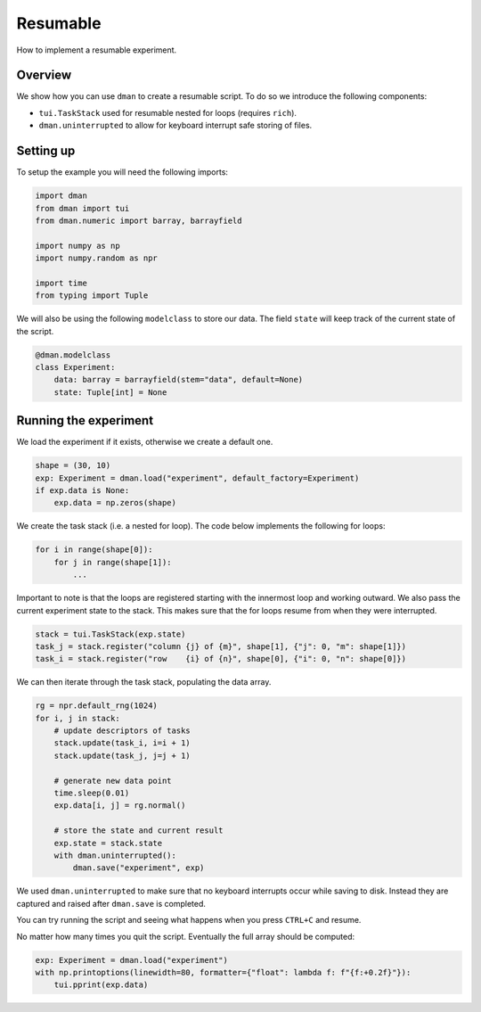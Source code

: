 
.. DO NOT EDIT.
.. THIS FILE WAS AUTOMATICALLY GENERATED BY SPHINX-GALLERY.
.. TO MAKE CHANGES, EDIT THE SOURCE PYTHON FILE:
.. "gallery/patterns/resumable.py"
.. LINE NUMBERS ARE GIVEN BELOW.

.. only:: html

    .. note::
        :class: sphx-glr-download-link-note

        Click :ref:`here <sphx_glr_download_gallery_patterns_resumable.py>`
        to download the full example code

.. rst-class:: sphx-glr-example-title

.. _sphx_glr_gallery_patterns_resumable.py:


Resumable
========================

How to implement a resumable experiment.

.. GENERATED FROM PYTHON SOURCE LINES 9-17

Overview
-------------------------

We show how you can use ``dman`` to create a resumable script. To do
so we introduce the following components:

* ``tui.TaskStack`` used for resumable nested for loops (requires ``rich``).
* ``dman.uninterrupted`` to allow for keyboard interrupt safe storing of files.

.. GENERATED FROM PYTHON SOURCE LINES 19-23

Setting up
----------------------

To setup the example you will need the following imports:

.. GENERATED FROM PYTHON SOURCE LINES 23-35

.. code-block:: default


    import dman
    from dman import tui
    from dman.numeric import barray, barrayfield

    import numpy as np
    import numpy.random as npr

    import time
    from typing import Tuple









.. GENERATED FROM PYTHON SOURCE LINES 36-38

We will also be using the following ``modelclass`` to store our data.
The field ``state`` will keep track of the current state of the script.

.. GENERATED FROM PYTHON SOURCE LINES 38-46

.. code-block:: default



    @dman.modelclass
    class Experiment:
        data: barray = barrayfield(stem="data", default=None)
        state: Tuple[int] = None









.. GENERATED FROM PYTHON SOURCE LINES 47-50

Running the experiment
-------------------------
We load the experiment if it exists, otherwise we create a default one.

.. GENERATED FROM PYTHON SOURCE LINES 50-55

.. code-block:: default

    shape = (30, 10)
    exp: Experiment = dman.load("experiment", default_factory=Experiment)
    if exp.data is None:
        exp.data = np.zeros(shape)








.. GENERATED FROM PYTHON SOURCE LINES 56-69

We create the task stack (i.e. a nested for loop).
The code below implements the following for loops:

.. code-block:: python

  for i in range(shape[0]):
      for j in range(shape[1]):
          ...

Important to note is that the loops are registered starting with the
innermost loop and working outward. We also pass the current
experiment state to the stack. This makes sure that the for loops
resume from when they were interrupted.

.. GENERATED FROM PYTHON SOURCE LINES 69-75

.. code-block:: default


    stack = tui.TaskStack(exp.state)
    task_j = stack.register("column {j} of {m}", shape[1], {"j": 0, "m": shape[1]})
    task_i = stack.register("row    {i} of {n}", shape[0], {"i": 0, "n": shape[0]})









.. GENERATED FROM PYTHON SOURCE LINES 76-77

We can then iterate through the task stack, populating the data array.

.. GENERATED FROM PYTHON SOURCE LINES 77-92

.. code-block:: default

    rg = npr.default_rng(1024)
    for i, j in stack:
        # update descriptors of tasks
        stack.update(task_i, i=i + 1)
        stack.update(task_j, j=j + 1)

        # generate new data point
        time.sleep(0.01)
        exp.data[i, j] = rg.normal()

        # store the state and current result
        exp.state = stack.state
        with dman.uninterrupted():
            dman.save("experiment", exp)





.. rst-class:: sphx-glr-script-out

 .. code-block:: none

    row    30 of 30 ━━━━━━━━━━━━━━━━━━━━━━━━━━━━━━━━━━━━━━━━ 100% 0:00:00




.. GENERATED FROM PYTHON SOURCE LINES 93-102

We used ``dman.uninterrupted`` to make sure that no keyboard interrupts
occur while saving to disk. Instead they are captured and
raised after ``dman.save`` is completed.

You can try running the script and seeing what happens when you press
``CTRL+C`` and resume.

No matter how many times you quit the script. Eventually the full 
array should be computed:

.. GENERATED FROM PYTHON SOURCE LINES 102-106

.. code-block:: default


    exp: Experiment = dman.load("experiment")
    with np.printoptions(linewidth=80, formatter={"float": lambda f: f"{f:+0.2f}"}):
        tui.pprint(exp.data)




.. rst-class:: sphx-glr-script-out

 .. code-block:: none

    barray([[-0.45, -0.14, +2.42, +0.08, +1.49, +0.46, -0.21, -0.66, -0.36, +0.45],
    │   │   [-1.47, -0.37, +1.56, +0.76, +0.25, -0.34, -0.89, +2.04, +0.59, -1.03],
    │   │   [-0.84, -0.52, -0.46, +0.60, +1.16, -0.09, +1.10, -1.23, +0.52, +0.66],
    │   │   [+1.17, +1.00, +0.95, -1.98, -0.51, -1.62, -0.25, -1.94, +0.88, -0.39],
    │   │   [+0.95, -0.69, -0.12, +0.81, -0.92, -1.94, +2.43, -1.63, +0.37, +0.90],
    │   │   [+0.55, -1.77, +0.66, +0.36, +0.72, -2.18, -0.07, -0.68, -1.36, -0.12],
    │   │   [-1.51, -0.05, -0.90, -0.33, -0.23, -2.00, -0.07, +0.49, -0.68, -0.03],
    │   │   [+0.23, +0.27, -0.66, -0.08, -0.46, +0.19, +2.17, +1.06, +0.51, +0.47],
    │   │   [-0.12, +0.26, +0.52, +0.28, +2.12, -0.48, +0.65, -0.62, +0.84, -0.26],
    │   │   [-1.31, +0.52, -0.04, -1.84, +0.14, +0.28, +0.37, +0.17, -1.39, +0.94],
    │   │   [+0.05, -0.43, -0.31, +0.09, -0.28, +1.16, +0.25, -0.85, +0.23, -0.80],
    │   │   [-0.19, -0.19, -0.43, +0.29, +0.54, +0.30, +1.18, +1.56, +0.70, -1.45],
    │   │   [+0.26, -2.29, +0.04, +0.56, -0.94, -1.60, -0.84, -0.29, +1.21, -0.61],
    │   │   [+1.19, +0.04, +0.46, +1.93, -0.44, -0.39, +1.42, -0.92, +2.12, +0.58],
    │   │   [+0.50, +0.63, +0.79, -1.00, -1.46, -0.32, +0.97, -0.27, -0.36, -1.63],
    │   │   [+0.11, -1.04, +0.36, -1.84, +0.91, +0.61, -1.09, -1.19, -0.16, -1.71],
    │   │   [-0.79, -2.16, -0.61, +0.51, -1.76, +0.38, -0.37, -0.43, +0.14, +0.73],
    │   │   [-2.06, -2.30, -0.32, -0.65, -1.66, -0.47, +0.12, -0.20, +0.17, -0.35],
    │   │   [-0.79, -1.22, -0.72, -0.04, +0.15, -0.27, -1.15, +1.51, -0.20, -1.05],
    │   │   [+0.70, -0.89, -0.58, +1.32, -0.92, -1.03, +0.79, -1.05, -0.34, +0.00],
    │   │   [+1.32, +0.49, -0.14, +0.97, -0.06, +0.26, +0.43, +1.58, -0.15, +0.08],
    │   │   [+0.75, -1.41, +0.30, -0.05, -0.44, +0.72, -0.90, -1.26, -0.40, -0.42],
    │   │   [+1.32, +0.21, -0.30, +1.07, -1.47, +1.38, +0.04, -0.99, -0.67, -0.84],
    │   │   [+1.67, -1.85, -0.48, -0.82, +1.79, -0.87, +1.55, -1.05, -1.35, -1.97],
    │   │   [+0.66, +0.05, -1.12, -0.46, -1.14, +0.60, -0.57, -0.33, -0.32, -1.37],
    │   │   [-0.10, -0.51, -0.41, -0.15, +1.04, -0.19, +1.62, -0.32, -0.59, +2.41],
    │   │   [-1.18, -0.80, +2.57, -0.20, +0.47, +0.96, +0.84, -1.17, -1.10, -1.89],
    │   │   [+0.99, +1.39, -0.15, -1.29, +0.11, -0.26, -0.41, -0.93, -0.63, -0.69],
    │   │   [+1.15, -0.26, -0.88, +0.48, -1.88, -0.32, -0.02, +0.31, +0.29, -0.42],
    │   │   [+0.91, +0.15, +0.15, +0.41, -0.52, -0.23, -0.67, +0.95, -0.80, -0.45]])





.. rst-class:: sphx-glr-timing

   **Total running time of the script:** ( 0 minutes  0.296 seconds)


.. _sphx_glr_download_gallery_patterns_resumable.py:

.. only:: html

  .. container:: sphx-glr-footer sphx-glr-footer-example


    .. container:: sphx-glr-download sphx-glr-download-python

      :download:`Download Python source code: resumable.py <resumable.py>`

    .. container:: sphx-glr-download sphx-glr-download-jupyter

      :download:`Download Jupyter notebook: resumable.ipynb <resumable.ipynb>`


.. only:: html

 .. rst-class:: sphx-glr-signature

    `Gallery generated by Sphinx-Gallery <https://sphinx-gallery.github.io>`_
